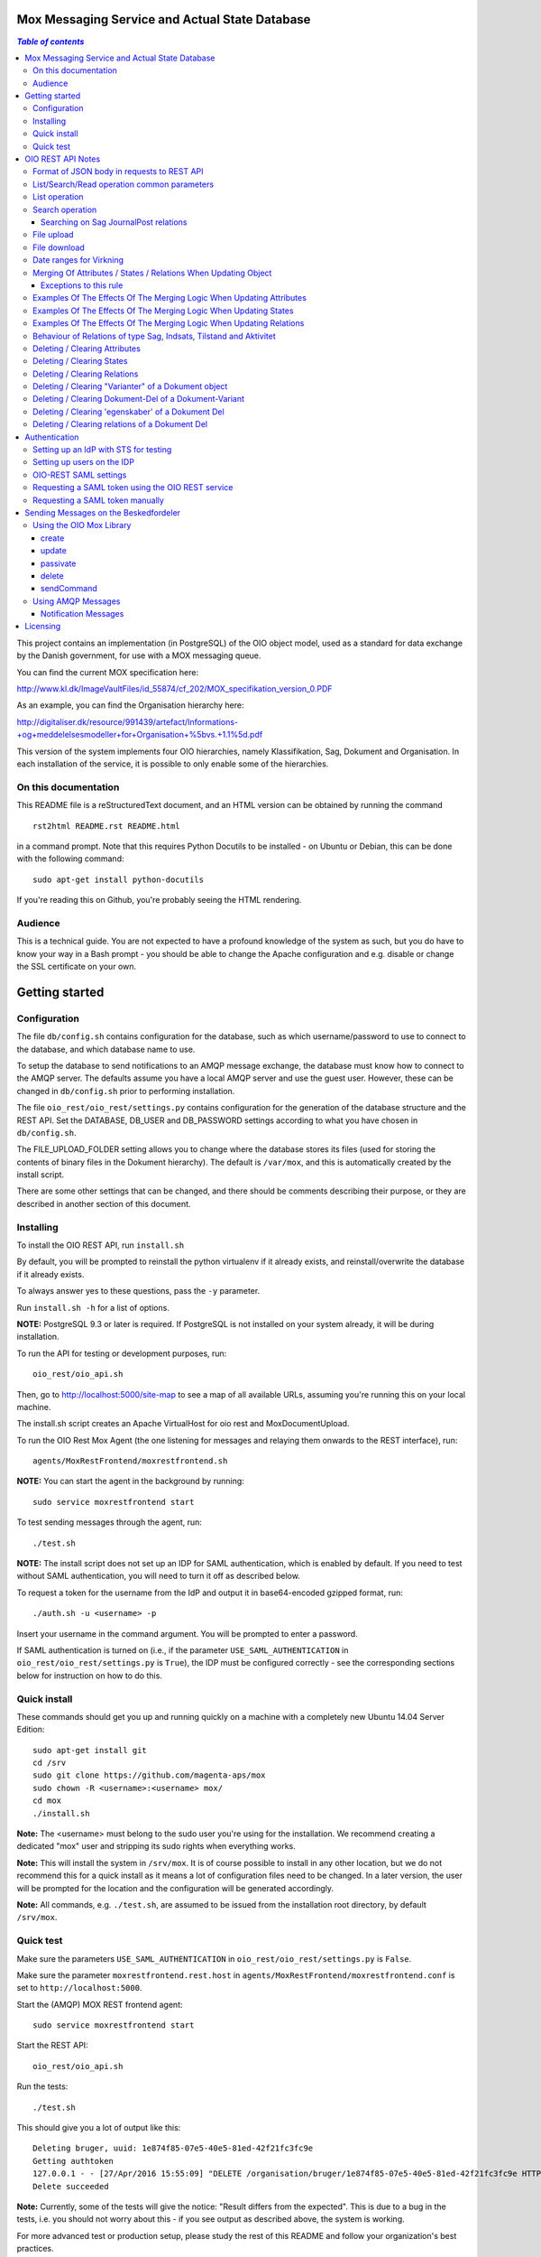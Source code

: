 Mox Messaging Service and Actual State Database
===============================================

.. contents:: `Table of contents`
   :depth: 5

This project contains an implementation (in PostgreSQL) of the OIO object
model, used as a standard for data exchange by the Danish government, for use
with a MOX messaging queue.

You can find the current MOX specification here:

http://www.kl.dk/ImageVaultFiles/id_55874/cf_202/MOX_specifikation_version_0.PDF

As an example, you can find the Organisation hierarchy
here:

http://digitaliser.dk/resource/991439/artefact/Informations-+og+meddelelsesmodeller+for+Organisation+%5bvs.+1.1%5d.pdf

This version of the system implements four OIO hierarchies, namely
Klassifikation, Sag, Dokument and Organisation. In each installation of
the service, it is possible to only enable some of the hierarchies.


On this documentation
---------------------

This README file is a reStructuredText document, and an HTML version can
be obtained by running the command ::

    rst2html README.rst README.html

in a command prompt. Note that this requires Python Docutils to be
installed - on Ubuntu or Debian, this can be done with the following
command: ::

    sudo apt-get install python-docutils

If you're reading this on Github, you're probably seeing the HTML
rendering.

Audience
--------

This is a technical guide. You are not expected to have a profound knowledge of
the system as such, but you do have to know your way in a Bash prompt - you 
should be able to change the Apache configuration and e.g. disable or change
the SSL certificate on your own.

Getting started
===============

Configuration
-------------

The file ``db/config.sh`` contains configuration for the database, such
as which username/password to use to connect to the database, and which
database name to use.

To setup the database to send notifications to an AMQP message exchange,
the database must know how to connect to the AMQP server. The defaults
assume you have a local AMQP server and use the guest user. However,
these can be changed in ``db/config.sh`` prior to performing
installation.

The file ``oio_rest/oio_rest/settings.py`` contains configuration for
the generation of the database structure and the REST API. Set the
DATABASE, DB_USER and DB_PASSWORD settings according to what you have
chosen in ``db/config.sh``.

The FILE_UPLOAD_FOLDER setting allows you to change where the database
stores its files (used for storing the contents of binary files in the
Dokument hierarchy). The default is ``/var/mox``, and this is
automatically created by the install script.

There are some other settings that can be changed, and there should be
comments describing their purpose, or they are described in another
section of this document.

Installing
----------

To install the OIO REST API, run ``install.sh``

By default, you will be prompted to reinstall the python virtualenv
if it already exists, and reinstall/overwrite the database
if it already exists.

To always answer yes to these questions, pass the ``-y`` parameter.

Run ``install.sh -h`` for a list of options.

**NOTE:** PostgreSQL 9.3 or later is required. If PostgreSQL is not installed
on your system already, it will be during installation.

To run the API for testing or development purposes, run: ::

    oio_rest/oio_api.sh 

Then, go to http://localhost:5000/site-map to see a map of all available
URLs, assuming you're running this on your local machine.

The install.sh script creates an Apache VirtualHost for oio rest and 
MoxDocumentUpload.

To run the OIO Rest Mox Agent (the one listening for messages and
relaying them onwards to the REST interface), run: ::

    agents/MoxRestFrontend/moxrestfrontend.sh

**NOTE:** You can start the agent in the background by running: ::

    sudo service moxrestfrontend start

To test sending messages through the agent, run: ::

    ./test.sh

**NOTE:** The install script does not set up an IDP for SAML authentication,
which is enabled by default. If you need to test without SAML authentication, 
you will need to turn it off as described below. 

To request a token for the username from the IdP and output it in
base64-encoded gzipped format, run: ::

    ./auth.sh -u <username> -p

Insert your username in the command argument. You will be prompted to enter
a password.

If SAML authentication is turned on (i.e., if the parameter
``USE_SAML_AUTHENTICATION`` in ``oio_rest/oio_rest/settings.py`` is
``True``), the IDP must be configured correctly - see the corresponding
sections below for instruction on how to do this.


Quick install
-------------

These commands should get you up and running quickly on a machine with a 
completely new Ubuntu 14.04 Server Edition: ::

    sudo apt-get install git
    cd /srv
    sudo git clone https://github.com/magenta-aps/mox
    sudo chown -R <username>:<username> mox/
    cd mox
    ./install.sh

**Note:** The <username> must belong to the sudo user you're using for the
installation. We recommend creating a dedicated "mox" user and stripping its
sudo rights when everything works.

**Note:** This will install the system in ``/srv/mox``. It is of course
possible to install in any other location, but we do not recommend this 
for a quick install as it means a lot of configuration files need to be 
changed. In a later version, the user will be prompted for the location and 
the configuration will be generated accordingly.

**Note:** All commands, e.g. ``./test.sh``, are assumed to be issued from the
installation root directory, by default ``/srv/mox``.

Quick test
----------

Make sure the parameters ``USE_SAML_AUTHENTICATION`` in 
``oio_rest/oio_rest/settings.py`` is ``False``.

Make sure the parameter ``moxrestfrontend.rest.host`` in
``agents/MoxRestFrontend/moxrestfrontend.conf`` is set to
``http://localhost:5000``.

Start the (AMQP) MOX REST frontend agent: ::

    sudo service moxrestfrontend start

Start the REST API: ::

    oio_rest/oio_api.sh

Run the tests: ::

    ./test.sh

This should give you a lot of output like this: ::

    Deleting bruger, uuid: 1e874f85-07e5-40e5-81ed-42f21fc3fc9e
    Getting authtoken
    127.0.0.1 - - [27/Apr/2016 15:55:09] "DELETE /organisation/bruger/1e874f85-07e5-40e5-81ed-42f21fc3fc9e HTTP/1.1" 200 -
    Delete succeeded

**Note:** Currently, some of the tests will give the notice: "Result differs
from the expected". This is due to a bug in the tests, i.e. you should not
worry about this - if you see output as described above, the system is working.

For more advanced test or production setup, please study the rest of this 
README and follow your organization's best practices.


OIO REST API Notes
==================


Format of JSON body in requests to REST API
-------------------------------------------

Examples of the format of the JSON bodies to supply when invoking the
particular REST operations can be seen in the folder
``interface_test/test_data``.

Please note that the only distinction between an Update and an Import
operation is that in the Import, an object with the corresponding UUID
doesn't exist in the database. If it does, the PUT operation is
interpreted as an Update.

List/Search/Read operation common parameters
--------------------------------------------

All parameter names are case-insensitive.

Both the list, search, and read operations accept the following parameters: ::

    &virkningFra=<datotid>&virkningTil=<datotid>
    &registreretFra=<datotid>&registreretTil=<datotid>

Where <datotid> is a date/time value.  Date and time input is accepted
in almost any reasonable format, including ISO 8601.

If these parameters are omitted, they default to the time of the search,
giving the "actual state" as the results.

The results that are returned are filtered by those that overlap with the
given date/time ranges.

List operation
--------------

A GET request is interpreted as a list operation if, apart from date
ranges as specified above, only UUIDs are specified.

It's possible to *access* a single object at its URL, e.g.: ::

    https://referencedata.dk/klassifikation/klasse/1ab754c7-7126-494e-8a4d-9ee3054709fa


It's also possible to use a slightly different syntax to *list* objects,
e.g.: ::

    https://referencedata.dk/klassifikation/klasse?uuid=1ab754c7-7126-494e-8a4d-9ee3054709fa

The point of the last operation is that it is possible to list more than
one UUID. Accessing the following URL will, for instance, retrieve the
contents of three objects of the type Klasse: ::

   curl -H "Authorization: $AUTH_TOKEN" 'https://referencedata.dk/klassifikation/klasse?uuid=1ab754c7-7126-494e-8a4d-9ee3054709fa&uuid=a75af34e-1ce3-44d5-ae9a-76f246fd4b10&uuid=77cd9b29-ef12-418b-bde4-6703aea007e3' 

That is, each UUID is specified by a separate "&uuid=" clause.

There is no built-in limit to how many objects can be listed in this
way, but it is often considered a best practice to limit URIs to a
length of about 2000 characters. Thus, we recommend that you attempt to
list a maximum of 45 objects in each request.


Search operation
----------------

One is capable of searching for objects by all attributes, relations,
states (and variants and their corresponding DokumentDele, in the case
of Dokument). It is also possible to specify a single uuid to search on,
e.g. ::

    &uuid=4096a8df-ace7-477e-bda1-d5fdd7428a95

The results returned are only those which the user making the request is
allowed to see, according to the current restrictions present on the
object.

Search parameter names (attributes, relations, states, etc...) are
case-insensitive, e.g. to search on the "Ejer" attribute, one can specify
either: ::

    &ejer=urn:cpr12312323 or &Ejer=urn:cpr12312323

All search parameters which search on an attribute value of type TEXT use
case-insensitive matching, with the possibility to use wildcards. Other
value types use a simple equality operator. In the case of the Dokument
type, the "varianttekst" and "deltekst" parameters also support this type of
matching.

The wildcard character "%" (percent sign) may be used in these search
parameter values. This character matches zero or more of any characters.

If it is desired to search for attribute values of type TEXT which
contain "%" themselves, then the character must be escaped in the search
parameters with a backslash, like, for example: "abc\\%def" would match the
value "abc%def". Contrary, to typical SQL LIKE syntax, the character "_"
(underscore) matches only the underscore character (and not "any character").

When searching on relations, one can limit the relation to a specific object
type by specifying a search parameter of the format: ::

    &<relation>:<objecttype>=<uuid|urn>

Note that the objecttype parameter is case-sensitive.

It is only possible to search on one DokumentVariant and DokumentDel at a time.
For example, if ::

    &deltekst=a&underredigeringaf=<UUID>

is specified, then the search will return documents which have a DokumentDel
with deltekst="a" and which has the relation "underredigeringaf"=<UUID>.
However, if the deltekst parameter is omitted, e.g. ::

    &underredigeringaf=<UUID>

Then, all documents which have at least one DokumentDel which has the given
UUID will be returned.

The same logic applies to the "varianttekst" parameter. If it is not
specified, then all variants are searched across. Note that when
"varianttekst" is specified, then any DokumentDel parameters apply only
to that specific variant. If the DokumentDel parameters are matched
under a different variant, then they are not included in the results.

Searching on Sag JournalPost relations
++++++++++++++++++++++++++++++++++++++

To search on the sub-fields of the "JournalPost" relation in Sag, requires a
special dot-notation syntax, due to possible ambiguity with other search
parameters (for example, the "titel" parameter).

The following are some examples: ::

  &journalpostkode=vedlagtdokument
  &journalnotat.titel=Kommentarer
  &journalnotat.notat=Læg+mærke+til
  &journalnotat.format=internt
  &journaldokument.dokumenttitel=Rapport+XYZ
  &journaldokument.offentlighedundtaget.alternativtitel=Fortroligt
  &journaldokument.offentlighedundtaget.hjemmel=nej

All of these parameters support wildcards ("%") and use case-insensitive
matching, except "journalpostkode", which is treated as-is.

Note that when these parameters are combined, it is not required that the
matches occur on the *same* JournalPost relation.

For example, the following query would match any Sag which has one or more
JournalPost relations which has a journalpostkode = "vedlagtdokument" AND
which has one or more JournalPost relations which has a
journaldokument.dokumenttitel = "Rapport XYZ" ::

  &journalpostkode=vedlagtdokument&journaldokument.dokumenttitel=Rapport+XYZ

File upload
-----------

When performing an import/create/update operation on a Dokument, it is
possible (if desired) to simultaneously upload files.
These requests should be made using multipart/form-data encoding.
The encoding is the same that is used for HTML upload forms.

The JSON input for the request should be specified in a "form" field called
"json". Any uploaded files should be included in the multpart/form-data
request as separate "form" fields.

The "indhold" attribute of any DokumentDel may be a URI pointing to
one of these uploaded file "fields". In that case, the URI must be of the
format: ::

    field:myfield

where myfield is the "form" field name of the uploaded file included in
the request that should be referenced by the DokumentDel.

It is also possible to specify any URI (e.g. "http://....", etc..) as the value
of the "indhold" attribute. In that case, the URI will be stored, however no
file will be downloaded and stored to the server. It is then expected that the
consumer of the API knows how to access the URI.

File download
-------------

When performing a read/list operation on a Dokument, the DokumentDel
subobjects returned will include an "indhold" attribute. This attribute has
a value that is the "content URI" of that file on the OIO REST API server.
An example: ::

    "indhold": "store:2015/08/14/11/53/4096a8df-ace7-477e-bda1-d5fdd7428a95.bin"

To download the file referenced by this URI, you must construct a request
similar to the following:
http://localhost:5000/dokument/dokument/2015/08/14/11/53/4096a8df-ace7-477e-bda1-d5fdd7428a95.bin

Date ranges for Virkning
------------------------

In the XSDs, it's always possible to specify whether the end points are
included or not. In the API, this is presently *not* possible. The
Virkning periods will always default to "lower bound included, upper
bound not included".


Merging Of Attributes / States / Relations When Updating Object
----------------------------------------------------------------

It is worth noting, that the current implementation of the REST-api and the 
underlying DB procedures as a general rule merges the incomming registration 
with the registration currently in effect for all 'virknings' periods not 
explictly covered by the incomming registration.


Exceptions to this rule
++++++++++++++++++++++++

- Deleting Attributes / States / Relations by explicitly specifying an empty 
  list / object 
  (see section below regarding clearing/deleting Attributes/States/Relations)

- When updating relations with *unlimited cardinality* (0..n) you always have to
  supply the full list of all the relations *of that particular type*. No 
  merging with the set of relations of the same particular type of the previous 
  registration takes place. However, if you omit the particular type of 
  relation entirely, when you're updating the object - all the relations of that 
  particular type of the previous registration, will be carried over.
- The relations in the services and object classes Sag, Aktivitet, Indsats and
  Tilstand have indices and behave differently - this will be described below.


Examples Of The Effects Of The Merging Logic When Updating Attributes
----------------------------------------------------------------------

As an example (purely made up to suit the purpose), lets say we have a Facet 
object in the DB, where the current 'Egenskaber' looks like this: ::

  ...
  "facetegenskaber": [ 
              {
              "brugervendtnoegle": "ORGFUNK", 
              "beskrivelse": "Organisatorisk funktion æ", 
              "plan": "XYZ", 
              "opbygning": "Hierarkisk", 
              "ophavsret": "Magenta", 
              "supplement": "Ja", 
              "virkning": { 
                  "from": "2014-05-19", 
                  "to": "infinity", 
                  "aktoerref": "ddc99abd-c1b0-48c2-aef7-74fea841adae", 
                  "aktoertypekode": "Bruger", 
                  "notetekst": "Adjusted egenskaber" 
              } 
              }
  ]
  ...

Let's say we now supply the following fragment as part of the JSON body to the 
update operation: ::

  ...
  "facetegenskaber": [ 
              {
              "supplement": "Nej", 
              "virkning": { 
                  "from": "2015-08-27", 
                  "to": "2015-09-30", 
                  "aktoerref": "ddc99abd-c1b0-48c2-aef7-74fea841adae", 
                  "aktoertypekode": "Bruger", 
                  "notetekst": "Adjusted supplement" 
                } 
              }
  ]
  ...

The resulting 'Egenskaber' of the Facet would look like this: ::

  ...
  "facetegenskaber": [ 
              {
              "brugervendtnoegle": "ORGFUNK", 
              "beskrivelse": "Organisatorisk funktion æ", 
              "plan": "XYZ", 
              "opbygning": "Hierarkisk", 
              "ophavsret": "Magenta", 
              "supplement": "Ja", 
              "virkning": { 
                  "from": "2014-05-19", 
                  "to": "2015-08-27", 
                  "aktoerref": "ddc99abd-c1b0-48c2-aef7-74fea841adae", 
                  "aktoertypekode": "Bruger", 
                  "notetekst": "Adjusted egenskaber" 
                } 
              }
              ,
               {
              "brugervendtnoegle": "ORGFUNK", 
              "beskrivelse": "Organisatorisk funktion æ", 
              "plan": "XYZ", 
              "opbygning": "Hierarkisk", 
              "ophavsret": "Magenta", 
              "supplement": "Nej", 
              "virkning": { 
                  "from": "2015-08-27", 
                  "to": "2015-09-30", 
                  "aktoerref": "ddc99abd-c1b0-48c2-aef7-74fea841adae", 
                  "aktoertypekode": "Bruger", 
                  "notetekst": "Adjusted supplement" 
                } 
              }
              ,{
              "brugervendtnoegle": "ORGFUNK", 
              "beskrivelse": "Organisatorisk funktion æ", 
              "plan": "XYZ", 
              "opbygning": "Hierarkisk", 
              "ophavsret": "Magenta", 
              "supplement": "Ja", 
              "virkning": { 
                  "from": "2015-09-30", 
                  "to": "infinity", 
                  "aktoerref": "ddc99abd-c1b0-48c2-aef7-74fea841adae", 
                  "aktoertypekode": "Bruger", 
                  "notetekst": "Adjusted egenskaber" 
                } 
              }

  ]
  ...

As we can se, the update operation will merge the incoming fragment with 
the 'Egenskaber' of the current registration according to the 'virknings' periods
stipulated. The 'Egenskaber' fields not provided in the incomming fragment, will
be left untouched. If you wish to clear/delete particular 'Egenskaber' fields, see
the section 'Deleting / Clearing Attributes' regarding this.


Examples Of The Effects Of The Merging Logic When Updating States
----------------------------------------------------------------------

Lets say we have a Facet object, where the state 'Publiceret' look likes this 
in the DB: ::

  ...
  "tilstande": { 
          "facetpubliceret": [{ 
              "publiceret": "Publiceret", 
              "virkning": { 
                  "from": "2014-05-19", 
                  "to": "infinity", 
                  "aktoerref": "ddc99abd-c1b0-48c2-aef7-74fea841adae", 
                  "aktoertypekode": "Bruger", 
                  "notetekst": "Publication Approved" 
              } 
          }
          ] 
      },
  ...

Lets say that we now, provide the following fragment as part of the JSON body to 
the update operation of the REST-api: ::

  ...
  "tilstande": { 
          "facetpubliceret": [{ 
              "publiceret": "IkkePubliceret", 
              "virkning": { 
                  "from": "2015-01-01", 
                  "to": "2015-12-31", 
                  "aktoerref": "ddc99abd-c1b0-48c2-aef7-74fea841adae", 
                  "aktoertypekode": "Bruger", 
                  "notetekst": "Temp. Redacted" 
              } 
          }
          ] 
      },
  ...

The resulting 'Publiceret' state produced by the update operation, would look 
like this: ::

  ...
  "tilstande": { 
          "facetpubliceret": [{ 
              "publiceret": "Publiceret", 
              "virkning": { 
                  "from": "2014-05-19", 
                  "to": "2015-01-01", 
                  "aktoerref": "ddc99abd-c1b0-48c2-aef7-74fea841adae", 
                  "aktoertypekode": "Bruger", 
                  "notetekst": "Publication Approved" 
              } 
          },
          { 
              "publiceret": "IkkePubliceret", 
              "virkning": { 
                  "from": "2015-01-01", 
                  "to": "2015-12-31", 
                  "aktoerref": "ddc99abd-c1b0-48c2-aef7-74fea841adae", 
                  "aktoertypekode": "Bruger", 
                  "notetekst": "Temp. Redacted" 
              } 
          },
          { 
              "publiceret": "Publiceret", 
              "virkning": { 
                  "from": "2015-12-31", 
                  "to": "infinity", 
                  "aktoerref": "ddc99abd-c1b0-48c2-aef7-74fea841adae", 
                  "aktoertypekode": "Bruger", 
                  "notetekst": "Publication Approved" 
              } 
          }
          ] 
      },
  ...

Hopefully it can be seen, that the update operation will merge the incoming 
fragment with the 'Publiceret' state of the current registration according to 
the 'virknings' periods stipulated. If you wish to clear/delete particular 
states, see the section 'Deleting / Clearing States' regarding this.


Examples Of The Effects Of The Merging Logic When Updating Relations
----------------------------------------------------------------------

As described in the section 'Merging Of Attributes / States / 
Relations When Updating Object' we differentiate between relations with 
cardinality 0..1 and 0..n (see beforementioned section).

Lets say we have an Facet object in the database, which has the following 
'ansvarlig' (cardinality 0..1) relation in place: ::

  ...
  "relationer": { 
          "ansvarlig": [
          { 
              "uuid": "ddc99abd-c1b0-48c2-aef7-74fea841adae", 
              "virkning": { 
                  "from": "2014-05-19", 
                  "to": "infinity", 
                  "aktoerref": "ddc99abd-c1b0-48c2-aef7-74fea841adae", 
                  "aktoertypekode": "Bruger", 
                  "notetekst": "Initial Responsible Set" 
              }
          }
        ]
      }
  ...


Lets say we now provide the following fragment as part of the incoming JSON 
body sent to the update operation: ::

  ...
  "relationer": { 
          "ansvarlig": [
          { 
              "uuid": "ef2713ee-1a38-4c23-8fcb-3c4331262194", 
              "virkning": { 
                  "from": "2015-02-14", 
                  "to": "2015-06-20", 
                  "aktoerref": "ddc99abd-c1b0-48c2-aef7-74fea841adae", 
                  "aktoertypekode": "Bruger", 
                  "notetekst": "Change of responsible" 
              }
          }
          ]
        }
  ...

The resulting 'ansvarlig' relation of the Facet object would look like this: ::

  ...
  "relationer": { 
          "ansvarlig": [
          { 
              "uuid": "ddc99abd-c1b0-48c2-aef7-74fea841adae", 
              "virkning": { 
                  "from": "2014-05-19", 
                  "to": "2015-02-14", 
                  "aktoerref": "ddc99abd-c1b0-48c2-aef7-74fea841adae", 
                  "aktoertypekode": "Bruger", 
                  "notetekst": "Initial Responsible Set" 
              }
          }
          ,{ 
              "uuid": "ef2713ee-1a38-4c23-8fcb-3c4331262194", 
              "virkning": { 
                  "from": "2015-02-14", 
                  "to": "2015-06-20", 
                  "aktoerref": "ddc99abd-c1b0-48c2-aef7-74fea841adae", 
                  "aktoertypekode": "Bruger", 
                  "notetekst": "Change of responsible" 
              }
          },
           { 
              "uuid": "ddc99abd-c1b0-48c2-aef7-74fea841adae", 
              "virkning": { 
                  "from": "2015-06-20", 
                  "to": "infinity", 
                  "aktoerref": "ddc99abd-c1b0-48c2-aef7-74fea841adae", 
                  "aktoertypekode": "Bruger", 
                  "notetekst": "Initial Responsible Set" 
              }
          }
        ]
      }
  ...

As it can be seen, the update operation has merged the incoming relation with
the 'ansvarlig' relation of the previous registration.

If you wish to delete / clear relations, see the section regading 
'Deleting / Clearing Relations'. 

If we want to update relations of a type with unlimited cardinality, we need to
supply *the full list* of the relations of that particalar type to the update
operation. Lets say we have a Facet object in the DB with the following 
'redaktoerer'-relations in place: ::

  ...
  "relationer": { 
     "redaktoerer": [ 
            { 
                "uuid": "ef2713ee-1a38-4c23-8fcb-3c4331262194", 
                "virkning": { 
                    "from": "2014-05-19", 
                    "to": "infinity", 
                    "aktoerref": "ddc99abd-c1b0-48c2-aef7-74fea841adae", 
                    "aktoertypekode": "Bruger", 
                    "notetekst": "First editor set" 
                } 
            }, 
                { 
                    "uuid": "ddc99abd-c1b0-48c2-aef7-74fea841adae", 
                    "virkning": { 
                        "from": "2015-08-20", 
                        "to": "infinity", 
                        "aktoerref": "ddc99abd-c1b0-48c2-aef7-74fea841adae", 
                        "aktoertypekode": "Bruger", 
                        "notetekst": "Second editor set" 
                    } 
                } 
            ] 
        } 
  ...


Lets say we now provide the following fragment as part of the JSON body sent to
the update operation: ::

  ...
  "relationer": { 
     "redaktoerer": [  
                { 
                    "uuid": "ddc99abd-c1b0-48c2-aef7-74fea841adae", 
                    "virkning": { 
                        "from": "2015-08-26", 
                        "to": "infinity", 
                        "aktoerref": "ddc99abd-c1b0-48c2-aef7-74fea841adae", 
                        "aktoertypekode": "Bruger", 
                        "notetekst": "Single editor now" 
                    } 
                } 
            ] 
        } 
  ...

The resulting 'redaktoerer' part of the relations of the Facet object, 
will look like this: ::

  ...
  "relationer": { 
     "redaktoerer": [  
                { 
                    "uuid": "ddc99abd-c1b0-48c2-aef7-74fea841adae", 
                    "virkning": { 
                        "from": "2015-08-26", 
                        "to": "infinity", 
                        "aktoerref": "ddc99abd-c1b0-48c2-aef7-74fea841adae", 
                        "aktoertypekode": "Bruger", 
                        "notetekst": "Single editor now" 
                    } 
                } 
            ] 
        } 
  ...


As we can see no merging has taken place, as we in this example are updating 
relations of a type with unlimited cardinality (0..n). 

As explained above, this works differently for "new-style" relations, i.e. 
relations with indices - specifically, the object classes Sag, Indsats, 
Aktivitet and Tilstand.

Also see the section named 'Deleting / Clearing Relations' for info regarding
clearing relations.


Behaviour of Relations of type Sag, Indsats, Tilstand and Aktivitet
-------------------------------------------------------------------

The relations with unlimited cardinality (0..n) of the Sag, Indsats, Tilstand
and Aktivitet objects are different
from the relations of the other object types, as they operate with an 'index' 
field. This means that you can update relations with unlimited cardinality 
without specifying the full list of the relations of the given type. You can 
update a specific relation instance, making use of its index value.

Lets say that you have a 'Sag' object with the following 'andrebehandlere' 
relations in place in the DB: ::

  ...
  "relationer": {
        "andrebehandlere": [{ 
            "objekttype": "Bruger",
            "indeks": 1,
            "uuid": "ff2713ee-1a38-4c23-8fcb-3c4331262194",
            "virkning": { 
                "from": "2014-05-19", 
                "to": "infinity", 
                "aktoerref": "ddc99abd-c1b0-48c2-aef7-74fea841adae", 
                "aktoertypekode": "Bruger", 
                "notetekst": "As per meeting d.2014-05-19" 
            }
        }, 
        { 
            "objekttype": "Organisation",
            "indeks": 2, 
            "uuid": "ddc99abd-c1b0-48c2-aef7-74fea841adae"
            ,"virkning": { 
                "from": "2015-02-20", 
                "to": "infinity", 
                "aktoerref": "ddc99abd-c1b0-48c2-aef7-74fea841adae", 
                "aktoertypekode": "Bruger", 
                "notetekst": "As per meeting 2015-02-20" 
            }, 
        } 
        ]
  }
  ...

Lets say you now provide the following fragment as part of the JSON body 
provided to the update operation of the Sag object: ::

  ...
  "relationer": {
  "andrebehandlere": [
              {
                "objekttype": "Organisation",
                "indeks": 2, 
                "uuid": "ddc99abd-c1b0-48c2-aef7-74fea841adae",
                "virkning": { 
                    "from": "2015-05-20", 
                    "to": "2015-08-20", 
                    "aktoerref": "ddc99abd-c1b0-48c2-aef7-74fea841adae", 
                    "aktoertypekode": "Bruger", 
                    "notetekst": "As per meeting d.2015-02-20" 
                }, 
            },
            { 
                "objekttype": "Organisation",
                "uuid": "ef2713ee-1a38-4c23-8fcb-3c4331262194"
                ,"virkning": { 
                    "from": "2015-08-20", 
                    "to": "infinity", 
                    "aktoerref": "ddc99abd-c1b0-48c2-aef7-74fea841adae", 
                    "aktoertypekode": "Bruger", 
                    "notetekst": "As per meeting 2015-08-20" 
                }, 
            },
        ]
  }
  ...

The result would be the following: ::

  ...
  "relationer": {
  "andrebehandlere": [
              { 
                "objekttype": "Bruger",
                "indeks": 1,
                "uuid": "ff2713ee-1a38-4c23-8fcb-3c4331262194",
                "virkning": { 
                    "from": "2014-05-19", 
                    "to": "infinity", 
                    "aktoerref": "ddc99abd-c1b0-48c2-aef7-74fea841adae", 
                    "aktoertypekode": "Bruger", 
                    "notetekst": "As per meeting d.2014-05-19" 
                }, 
            },
              {
                "objekttype": "Organisation",
                "indeks": 2, 
                "uuid": "ddc99abd-c1b0-48c2-aef7-74fea841adae"
                ,"virkning": { 
                    "from": "2015-05-20", 
                    "to": "2015-08-20", 
                    "aktoerref": "ddc99abd-c1b0-48c2-aef7-74fea841adae", 
                    "aktoertypekode": "Bruger", 
                    "notetekst": "As per meeting d.2015-02-20" 
                }, 
            },
            { 
                "objekttype": "Organisation",
                "indeks": 3, 
                "uuid": "ef2713ee-1a38-4c23-8fcb-3c4331262194"
                ,"virkning": { 
                    "from": "2015-08-20", 
                    "to": "infinity", 
                    "aktoerref": "ddc99abd-c1b0-48c2-aef7-74fea841adae", 
                    "aktoertypekode": "Bruger", 
                    "notetekst": "As per meeting 2015-08-20" 
                }, 
            },
        ]
  }
  ...

As can be seen, the relation with index 2 has been updated and a new relation
with index 3 has been created. The relation with index 1 has been carried over
from the previous registration. Please notice, that in the case of relations
*of unlimited cardinality* for the Sag object, there is no merge logic regarding
'virknings' periods. 

To delete / clear a relation with a given index, you specify a blank uuid and/or
a blank urn for that particular index.

Please notice, that for the update, create and import operations of the 
Sag object, the rule is, that if you supply an index value that is unknown in 
the database, the specified index value will be ignored, and a new relation 
instance will be created with an index value computed by the logic in the 
DB-server. For the create and import operations, this will be all the specified 
index values.

Updating relations with cardinality 0..1 of the Sag object is done similarly to
updating relations of objects of other types. Any specified index values are
ignored and blanked by the logic of the update operation. Otherwise consult the
section 'Examples Of The Effects Of The Merging Logic When Updating Relations'
for examples and more info regarding this.


Deleting / Clearing Attributes 
-------------------------------

To clear / delete a previously set attribute value – lets say the
egenskab 'supplement' of a Facet object – specify the empty string as
the attribute value in the JSON body: ::

  …
  "attributter": { 
          "facetegenskaber": [ 
              {
              "supplement": "", 
              "virkning": { 
                  "from": "2014-05-19", 
                  "to": "infinity", 
                  "aktoerref": "ddc99abd-c1b0-48c2-aef7-74fea841adae", 
                  "aktoertypekode": "Bruger", 
                  "notetekst": "Clearing supplement, defined by a mistake." 
              } 
              }
          ] 
      }, 
  …

To delete all previously set attribute values of a specific kind - for
all 'virknings' periods - you may simply specify an empty list for the
given type of attribute. Eg. to clear all 'egenskaber' for a Facet - for
all 'virknings' periods, you should do this: ::

  …
  "attributter": { 
          "facetegenskaber": [ 
             ]
      }, 
  …

Please notice, that this is different than omitting the list completely,
in which case, the specific attributes will not be updated at all. Eg.
if you omit the "facetegenskaber" key in the "attributes" object in the
JSON body supplied to the update operation, all the facetegenskaber of
the previous registration will be carried over untouched. ::

  ...
  "attributter": { 
      },
  ...

Deleting / Clearing States 
-------------------------------

Similar to the procedure stated above for the attributes -
clearing/deleting previously set states is done be supplying the empty
string as value and the desired virknings period. Eg. to clear state
'publiceret' of a Facet object, the relevant part of the JSON body
should look like this: ::

  ...
   "tilstande": { 
          "facetpubliceret": [{ 
              "publiceret": "", 
              "virkning": { 
                  "from": "2014-05-19", 
                  "to": "infinity", 
                  "aktoerref": "ddc99abd-c1b0-48c2-aef7-74fea841adae", 
                  "aktoertypekode": "Bruger", 
                  "notetekst": "Clearing publiceret, defined by a mistake." 
              } 
          }
          ] 
      },
  ...


You can clear all states of a specific kind, by explicitly specifying a
completely empty list. Eg. to clear "facetpubliceret" for all virkning
periods, the specific part of the JSON body should look like this: :: 

  ...
   "tilstande": { 
          "facetpubliceret": [
          ] 
      },
  ...

Please notice, that this is different than omitting the list completly,
in which case, the specific state will not be updated at all. Eg. if you
omit the "facetpubliceret" key in the "tilstande" object in the JSON
body supplied to the update operation, all the facetpubliceret state
values of the previous registration will be carried over untouched. ::

  ...
   "tilstande": { 
      },
  ...


Deleting / Clearing Relations
---------------------------------

Again, similar to the procedure stated above for the attributes and
states, clearing a previously set relation with cardinality 0..1 is done
by supplying empty strings for both uuid and urn of the relation. Eg. to
clear a previously set the 'ansvarlig' of a Facet object, the specific part
of the JSON body would look like this: ::

  ...
  "relationer": { 
          "ansvarlig": [
          { 
              "uuid": "",
              "urn" : "", 
              "virkning": { 
                  "from": "2014-05-19", 
                  "to": "infinity", 
                  "aktoerref": "ddc99abd-c1b0-48c2-aef7-74fea841adae", 
                  "aktoertypekode": "Bruger", 
                  "notetekst": "Nothing to see here!" 
              
              }
          }
          ]
  }
  ...

When updating relations with unlimited cardinality (0..n), you have to supply
the full list - that is, all the relations of the particular type - and
clearing a particular relation of a given type is accordingly done by supplying 
the full list sans the relation, that you wish to clear. ( The exception to this
is when updating the Sag object, where you can specify an index of the
relation to only update a particular relation). To delete all the relations of
a particular type with unlimited cardinality (0..n) you must use the same 
procedure as described above for relations with cardinality 0..1, 
where you specify a single relation of the given type with an empty string for 
uuid and urn and with a 'virknings' period as desired.


Specifying an explicitly empty object will clear all the relations of
the object. Eg.: ::

  ...
    "relationer": {}
  ...

Notice, that this is different than omitting the "relationer"-key
entirely, which will carry over all the relations of the registration
untouched.


Deleting / Clearing "Varianter" of a Dokument object
----------------------------------------------------

To clear/delete a specific Dokument Variant you need to need to clear
all the Variant 'egenskaber' and Variant dele explicitly. Eg to clear
the "offentliggørelsesvariant" of a Dokument you should supply the
specific part of the JSON body to the update Dokument operation like
this: :: 

  ...
  "varianter": [
      {
      "varianttekst": "offentliggørelsesvariant",
        "egenskaber": [],
        "dele": []
        },
  ...
  ]
  ...

To delete / clear all the "varianter" of a Dokument, you should
explicitly specify an empty list in the JSON body. Eg. : ::

  ...
  "varianter": [],
  ...

And again, please notice that this is different, than omitting the
"varianter"-key completely in the JSON body, which will carry over all
the Dokument varianter of the previous registration untouched.

Deleting / Clearing Dokument-Del of a Dokument-Variant
------------------------------------------------------

To clear / delete a specify Dokument Del of a Dokument Variant you
should clear all the Dokument Del 'egenskaber' and Dokument Del
relations explicitly. Eg. to clear the 'Kap. 1' Del of the
"offentliggørelsesvariant", you should supply the specific part of the
JSON body to the update Dokument operation like this: ::

  ...
  "varianter": [
    {
      "varianttekst": "offentliggørelsesvariant",
      "dele": [
        "deltekst": "Kap. 1",
          "egenskaber": [],
          "relationer": []
        ]
    }
  ]
  ...

To clear / delete all the "Dele" of a Variant, you should explicitly
specify an empty list. Eg. for Del 'Kap. 1'  of a
"offentliggørelsesvariant, it would look like this: ::

  ...
  "varianter": [
    {
      "varianttekst": "offentliggørelsesvariant",
      "dele": []
    }
  ]
  ...


Deleting / Clearing 'egenskaber' of a Dokument Del
---------------------------------------------------

To clear all 'egenskaber' of a Dokument Del for all 'virknings' periods,
you should explicitly specify an empty list. Eg. to clear all the
'egenskaber' of a 'Kap. 1'-Del of a Dokument Variant it would look this:
::

  ...
  "varianter": [
    {
      "varianttekst": "offentliggørelsesvariant",
      "dele": [
        "deltekst": "Kap. 1",
          "egenskaber": []
        ]
    }
  ]
  ...

To clear some or all the 'egenskaber' of a Dokument Del for a particular
'virknings' period, you should use the empty string to clear the
unwanted values. Eg. to clear 'lokation' egenskab value of 'Kap. 1' of a
'offentliggørelsesvariant' for the year 2014 the particular part of the
JSON body would look like this: ::

  ...
  "varianter": [
    {
      "varianttekst": "offentliggørelsesvariant",
      "dele": [
        "deltekst": "Kap. 1",
          "egenskaber": [
            {
             "lokation": ""
             "virkning": {
                  "from": "2014-01-01",
                  "to": "2015-01-01",
                  "aktoerref": "ddc99abd-c1b0-48c2-aef7-74fea841adae",
                  "aktoertypekode": "Bruger",
                  "notetekst": "Clearing lokation for 2014"
                }
            }
          ],
        ]
    }
  ]
  ...

Deleting / Clearing relations of a Dokument Del
------------------------------------------------

To clear all the relations of a particular Dokument Del, you should
explictly specify an empty list. Eg. to clear all the relations of the
'Kap. 1' Dokument Del of the 'offentliggørelsesvariant' Variant, the
specific part of the JSON body would look like this: ::

  ...
  "varianter": [
    {
      "varianttekst": "offentliggørelsesvariant",
      "dele": [
        "deltekst": "Kap. 1",
          "relationer": []
        ]
    }
  ]
  ...

The delete / clear a specific relation of a Dokument Del you have to
specify the full list of the relations of the Dokument Del sans the
relation, that you wish to remove. In general, when updating the
Dokument Del relations, you have to specify the full list of relations.


Authentication
==========================================

SAML token authentication is enabled by default. This requires that you have access to a SAML Identity Provider (IdP) which provides a Security Token Service (STS).

Setting up an IdP with STS for testing
--------------------------------------

You need a STS (Security Token Service) running on your IdP.
An open-source IdP is available from http://wso2.com/products/identity-server/
and is useful for testing. Download the binary, and follow the instructions
to run it.

In the folder ``wso2/`` you can find an example init file for running the
WSO2 Identity Server as a daemon.

To configure a STS, follow the instructions on
https://docs.wso2.com/display/IS500/Configuring+the+Identity+Server+to+Issue+Security+Tokens
(skip the part about Holder of Key).

Restart the WSO2 server! The STS endpoint simply did not work until I
restarted the WSO2 server.

Setting up users on the IDP
---------------------------

This is for testing with the WSO2 Identity Server as described above -
we assume that this is not the configuration which the municipalities
want to use in a production setting.

Log in to the IDP with the credentials provided. The IDP could, e.g., be
located at https://moxtest.magenta-aps.dk:9443/.

To create a new user, enter the "Configure" tab and select "Users and
roles". Enter the user's first name, last name and email address.

**Important:** In the URL field, enter the user's (OIO) UUID. The URL
field is currently used to map between the IDP and the OIO's user
concept. If the UUID is not specified, it will not be possible to
authorize users correctly, nor will it be possible to make any changes
to the database.


OIO-REST SAML settings
----------------------

The default IdP entity ID is called "localhost". If your IdP has a
different entity ID, you must change the SAML_IDP_ENTITY_ID setting
to reflect your IdP's entity ID.

For testing purposes, WSO2's IdP public certificate file is included in the
distribution.

When configuring the REST API to use your IdP, you must specify your
IdP's public certificate file by setting in settings.py: ::

    SAML_IDP_CERTIFICATE = '/my/idp/certificate.pem'

In settings.py, SAML authentication can be turned off by setting: ::

    USE_SAML_AUTHENTICATION = False


Requesting a SAML token using the OIO REST service
--------------------------------------------------

The OIO REST service provides a convenience method for requesting a SAML
token in the correct base64-encoded gzipped format for use with the API.

Visit the following URL of the OIO REST server, e.g. ::

    http://localhost:5000/get-token


You will be presented with a form with a username/password field.
Optionally, you can specify the STS address to use.
This will request a token from the STS service using the given
username and password. It will return the value that should be used for the
HTTP "Authorization" header. If it fails due to invalid username/password,
an error message will be returned.

This value can then be included in the HTTP "Authorization" header, like the
following: ::

    Authorization: <output of get-token>

For testing purposes, it is useful to use tools like the Chrome "app" called
"Advanced REST client", available at https://chrome.google.com/webstore/detail/advanced-rest-client/hgmloofddffdnphfgcellkdfbfbjeloo
or the Firefox addon "REST Easy", available at https://addons.mozilla.org/da/firefox/addon/rest-easy/

Requesting a SAML token manually
--------------------------------

Although the Java MOX agent does this automatically, it can be useful
to request a SAML token manually, for testing purposes.

To request a SAML token, it is useful to use SoapUI.

Download SoapUI (http://www.soapui.org/) and import the project
provided in 'oio_rest/test_auth_data/soapui-saml2-sts-request.xml'.

Navigate to and double-click on: ::

    "sts" -> "wso2carbon-stsSoap11Binding" -> "Issue token - SAML 2.0"

Note: The value of <a:Address> element in <wsp:AppliesTo> must match your
SAML_MOX_ENTITY_ID setting. Change as needed.

The project assumes you are running the IdP server on https://localhost:9443/
(the default).

Execute the SOAP request. You can copy the response by clicking on the
"Raw" tab in the right side of the window and then selecting all, and
copying to the clipboard. Paste the response, making sure that the
original whitespace/indentation is preserved. Remove all elements/text
surrounding the <saml2:Assertion>..</saml2:Assertion> tag. Save to a
file, e.g. /my/saml/assertion.xml.

After requesting a SAML token, to make a REST request using the SAML token,
you need to pass in an HTTP Authorization header of a specific format: ::

    Authorization: saml-gzipped <base64-encoded gzip-compressed SAML assertion>

A script has been included to generate this HTTP header from a SAML token
XML file. This file must only contain the <saml2:Assertion> element.

To run it: ::

    python utils/encode_token.py /my/saml/assertion.xml

The output of this script can be used in a curl request by adding the
parameter -H, e.g.: ::

    curl -H "Authorization saml-gzipped eJy9V1................." ...

to the curl request. 

Alternately, if using bash shell: ::

    curl -H "$(python utils/encode_token.py" /my/saml/assertion.xml) ...


Sending Messages on the Beskedfordeler
======================================

Using the OIO Mox Library
-------------------------

**CAUTION! !!! This section is currently out of date!!! Please refer to the
examples above for more up to date details.**

This is located in the folder ``agent/`` in the Mox source code
repository.

The library is built with Apache Maven - see pom.xml for Maven dependencies. 

To send a command through the message queue, you first need a
``ObjectType`` representing the type of object you want to manipulate.

A collection of these can be defined in a properties file and loaded with ::

    Map<String, ObjectType> objectTypes = ObjectType.load(File propertiesFile) 

or ::

    Map<String, ObjectType> objectTypes = ObjectType.load(Properties properties). 
    
The properties must contain a set of keys adhering to the format: ::

    type.[name].[operation].method = [method]
    type.[name].[operation].path = [path]

For example: ::

    type.facet.create.method = POST
    type.facet.create.path = /klassifikation/facet

The default agent.properties file defines all of the classes from the
OIOXML hierarchies Klassifikation, Organisation, Sag and Dokument.

You can then get your ObjectType by calling get(String name) on the returned collection.


If you instead want to create your ObjectType yourself, you can create a
new ``ObjectType(String name)`` and add operations to it with ::

    addOperation(String name, ObjectType.Method method, String path)
    
where 

* ``name`` denotes the type of operation (usually "create", "update",
  "passivate" or "delete", but you can specify your own) 

* ``method`` denotes the HTTP method to use when connecting to the REST interface.
  Available are: GET, POST, PUT, DELETE and HEAD)

* ``path`` denotes the REST path, e.g. "/klassifikation/facet/[uuid]", and ``[uuid]`` will be
  replaced with a uuid you specify when calling the operation



You also need a ``MessageSender``  object, which can be created with: ::

    new MessageSender(String queueInterface, String queue);
    
where

* ``queueInterface`` is a hostname/port combination to the RabbitMQ
  instance, e.g. "localhost:5672", and

* ``queue``  is the RabbitMQ queue name, e.g. "incoming".
  
The queue name and interface port must match what the queue listener is
set up to use; the oio_moxagent listener is currently configured to use
the queue "incoming" for the RabbitMQ service on port 5672.



Now that you have an ObjectType instance and a MessageSender, you can
call any of the following methods:  

create 
++++++

::

    Future<String> create(MessageSender sender, JSONObject data)
    Future<String> create(MessageSender sender, JSONObject data, String authorization)

Sends a 'create' operation to the message queue, provided that a
'create' operation has been defined in the ObjectType. Put your JSON
document in the ``data`` field, and include an optional authorization
token for the REST interface. The demonstration class already contains
example code on how to obtain such a token (see the
``getSecurityToken()`` method in ``Main.java``) The function immediately
returns a ``Future<String>`` handle, which can be used to obtain the
server response. Calling the ``get()`` method on this handle blocks until a
response is ready, and then returns it in a String. 

update
++++++

::

    Future<String> update(MessageSender sender, UUID uuid, JSONObject data)
    Future<String> update(MessageSender sender, UUID uuid, JSONObject data, String authorization)

Sends an 'update' operation to the message queue, provided that an
'update' operation has been defined in the ObjectType. Add the document
UUID to be updated, as well as the JSON document you're updating with.  

passivate
+++++++++

::

    Future<String> passivate(MessageSender sender, UUID uuid, String note)
    Future<String> passivate(MessageSender sender, UUID uuid, String note, String authorization)

Sends a 'passivate' operation to the message queue, provided such an
operation has been defined in the ObjectType. Add the document UUID to
be passivated, as well as a note to go with the passivate operation (may
be null). 

delete 
++++++

::

    Future<String> delete(MessageSender sender, UUID uuid, String note)
    Future<String> delete(MessageSender sender, UUID uuid, String note, String authorization)

Sends a 'delete' operation to the message queue, provided such an
operation has been defined in the ObjectType. Add the document UUID to
be deleted, as well as a note to go with the delete operation (may be
null). 

sendCommand
+++++++++++

::

     Future<String> sendCommand(MessageSender sender, String operationName, UUID uuid, JSONObject data)
     Future<String> sendCommand(MessageSender sender, String operationName, UUID uuid, JSONObject data, String authorization)

Sends a custom operationName (useful if you added an operation other
than create, update, passivate or delete). Add a UUID and a JSON Object
as needed by the operation.

This is the more general function, which is used to implement the other
operations.


Using AMQP Messages
-------------------

If you do not wish to use the Java library described above, you can send
messages directly to the AMQP queue where the message handler is
running.

The message handler will recognize four AMQP headers when sending Mox
messages:

* "autorisation" - must contain the SAML token as described above.

* "objektID" - must contain the UUID of the object to manipulate; not
  used with create operations.

* "objekttype" - i.e., OIO class, e.g. "Facet".

* "operation", the action to be performed. Must be one of "create",
  "update", "passivate" or "delete".

Import operations can be performed with the "update" command - but note
that it's also possible to map new commands by editing the
``agent.properties`` file as described above. This could also be used to
specify read operations with GET, if so desired.

The content of the commands, i.e. the actual data, are send as the
payload of the messages. Note that while it is possible to specify a URL
when uploading a document, it is currently *not* possible to upload 
the binary contents of a document through the message queue - for this,
the REST interface must be used directly.

For an example of how to create and send Mox messages with Java, please
see the file ObjectType.java in
``agent/src/main/java/dk/magenta/mox/agent``.


Notification Messages
+++++++++++++++++++++

Each time a write operation (create/import/passivate/update/delete) is
performed, a notification messages is sent out by the database to an AMQP
message exchange called "mox.notifications".

This exchange is automatically created during the DB installation
using the "fanout" exchange type.
However, this can be modified later on the AMQP server.

The notification message has the following headers:

* "beskedtype" - always contains the value 'Notification'

* "objektID" - contains the UUID of the object.

* "objekttype" - i.e., OIO class, e.g. "Facet".

* "livscykluskode" - i.e. 'Opstaaet', 'Importeret', 'Passiveret', 'Slettet' or
  'Rettet'

The notification message has an empty body.

Licensing
=========

The MOX messaging queue, including the ActualState database, as found in this
project is free software. You are entitled to use, study, modify and share it
under the provisions of Version 2.0 of the Mozilla Public License as specified
in the LICENSE file. The license is available online at
https://www.mozilla.org/MPL/2.0/.

This software was developed by Magenta ApS, http://www.magenta.dk. For
feedback, feel  free to open an issue in the Github repository,
https://github.com/magenta-aps/mox. 


